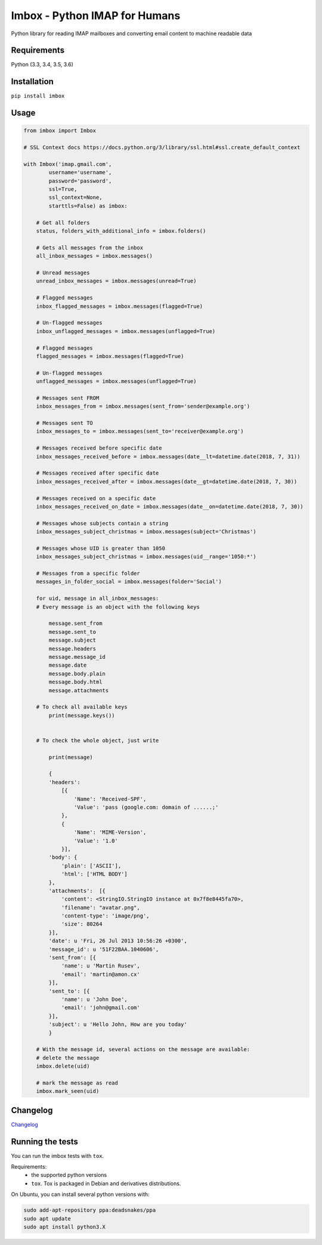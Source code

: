 Imbox - Python IMAP for Humans
==============================


.. image:: https://travis-ci.org/martinrusev/imbox.svg?branch=master
   :target: https://travis-ci.org/martinrusev/imbox
   :alt: Build Status


Python library for reading IMAP mailboxes and converting email content to machine readable data

Requirements
------------

Python (3.3, 3.4, 3.5, 3.6)


Installation
------------

``pip install imbox``


Usage 
-----

.. code:: python

    from imbox import Imbox

    # SSL Context docs https://docs.python.org/3/library/ssl.html#ssl.create_default_context

    with Imbox('imap.gmail.com',
            username='username',
            password='password',
            ssl=True,
            ssl_context=None,
            starttls=False) as imbox:

        # Get all folders
        status, folders_with_additional_info = imbox.folders()

        # Gets all messages from the inbox
        all_inbox_messages = imbox.messages()

        # Unread messages
        unread_inbox_messages = imbox.messages(unread=True)

        # Flagged messages
        inbox_flagged_messages = imbox.messages(flagged=True)

        # Un-flagged messages
        inbox_unflagged_messages = imbox.messages(unflagged=True)

        # Flagged messages
        flagged_messages = imbox.messages(flagged=True)

        # Un-flagged messages
        unflagged_messages = imbox.messages(unflagged=True)

        # Messages sent FROM
        inbox_messages_from = imbox.messages(sent_from='sender@example.org')

        # Messages sent TO
        inbox_messages_to = imbox.messages(sent_to='receiver@example.org')

        # Messages received before specific date
        inbox_messages_received_before = imbox.messages(date__lt=datetime.date(2018, 7, 31))

        # Messages received after specific date
        inbox_messages_received_after = imbox.messages(date__gt=datetime.date(2018, 7, 30))

        # Messages received on a specific date
        inbox_messages_received_on_date = imbox.messages(date__on=datetime.date(2018, 7, 30))

        # Messages whose subjects contain a string
        inbox_messages_subject_christmas = imbox.messages(subject='Christmas')

        # Messages whose UID is greater than 1050
        inbox_messages_subject_christmas = imbox.messages(uid__range='1050:*')

        # Messages from a specific folder
        messages_in_folder_social = imbox.messages(folder='Social')

        for uid, message in all_inbox_messages:
        # Every message is an object with the following keys

            message.sent_from
            message.sent_to
            message.subject
            message.headers
            message.message_id
            message.date
            message.body.plain
            message.body.html
            message.attachments

        # To check all available keys
            print(message.keys())


        # To check the whole object, just write

            print(message)

            {
            'headers':
                [{
                    'Name': 'Received-SPF',
                    'Value': 'pass (google.com: domain of ......;'
                },
                {
                    'Name': 'MIME-Version',
                    'Value': '1.0'
                }],
            'body': {
                'plain': ['ASCII'],
                'html': ['HTML BODY']
            },
            'attachments':  [{
                'content': <StringIO.StringIO instance at 0x7f8e8445fa70>,
                'filename': "avatar.png",
                'content-type': 'image/png',
                'size': 80264
            }],
            'date': u 'Fri, 26 Jul 2013 10:56:26 +0300',
            'message_id': u '51F22BAA.1040606',
            'sent_from': [{
                'name': u 'Martin Rusev',
                'email': 'martin@amon.cx'
            }],
            'sent_to': [{
                'name': u 'John Doe',
                'email': 'john@gmail.com'
            }],
            'subject': u 'Hello John, How are you today'
            }

        # With the message id, several actions on the message are available:
        # delete the message
        imbox.delete(uid)

        # mark the message as read
        imbox.mark_seen(uid)



Changelog
---------

`Changelog <https://github.com/martinrusev/imbox/blob/master/CHANGELOG.md>`_


Running the tests
-----------------

You can run the imbox tests with ``tox``.

Requirements:
 * the supported python versions
 * ``tox``. Tox is packaged in Debian and derivatives distributions.

On Ubuntu, you can install several python versions with:

.. code:: sh

    sudo add-apt-repository ppa:deadsnakes/ppa
    sudo apt update
    sudo apt install python3.X
